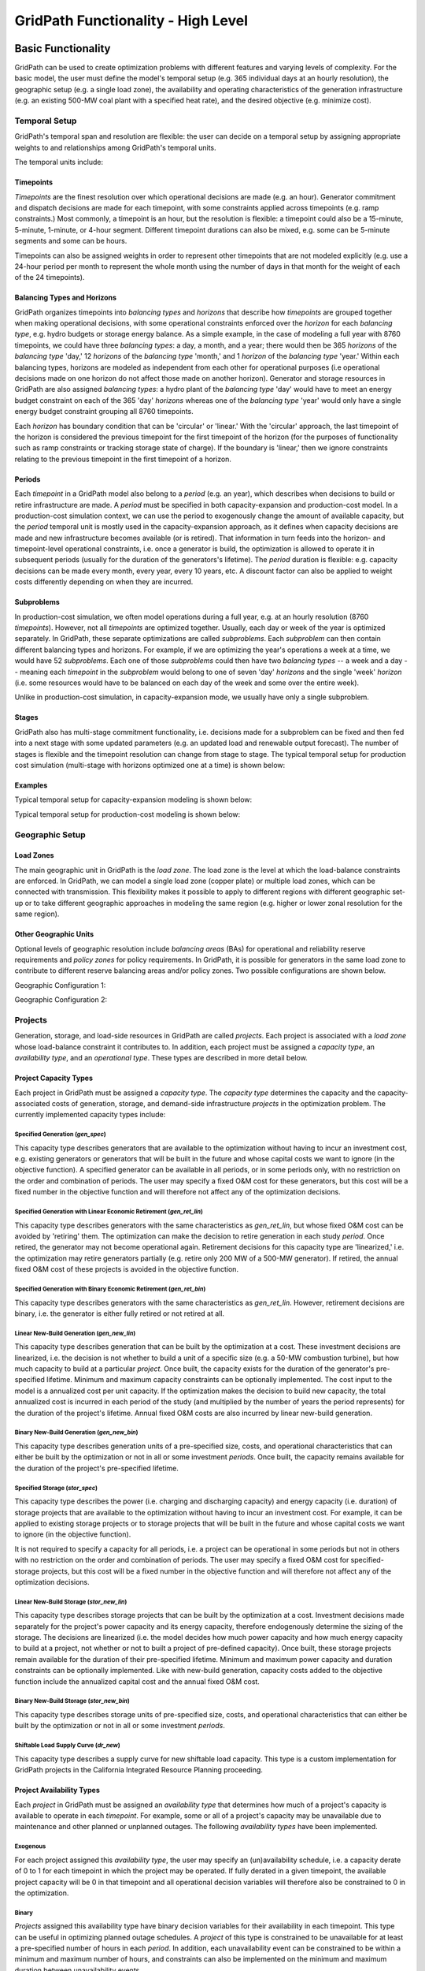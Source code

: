 ###################################
GridPath Functionality - High Level
###################################

*******************
Basic Functionality
*******************

GridPath can be used to create optimization problems with different features
and varying levels of complexity. For the basic model, the user must
define the model's temporal setup (e.g. 365 individual days at an hourly
resolution), the geographic setup (e.g. a single load zone), the
availability and operating characteristics of the generation infrastructure
(e.g. an existing 500-MW coal plant with a specified heat rate), and the
desired objective (e.g. minimize cost).

.. _temporal-setup-section-ref:

Temporal Setup
==============

GridPath's temporal span and resolution are flexible: the user can decide on
a temporal setup by assigning appropriate weights to and relationships among
GridPath's temporal units.

The temporal units include:

Timepoints
----------

*Timepoints* are the finest resolution over which operational decisions are
made (e.g. an hour). Generator commitment and dispatch decisions are made for
each timepoint, with some constraints applied across timepoints (e.g. ramp
constraints.) Most commonly, a timepoint is an hour, but the resolution is
flexible: a timepoint could also be a 15-minute, 5-minute, 1-minute, or 4-hour
segment. Different timepoint durations can also be mixed, e.g. some can be
5-minute segments and some can be hours.

Timepoints can also be assigned weights in order to represent other
timepoints that are not modeled explicitly (e.g. use a 24-hour period per month
to represent the whole month using the number of days in that month for the
weight of each of the 24 timepoints).

Balancing Types and Horizons
----------------------------

GridPath organizes timepoints into *balancing types* and *horizons* that
describe how *timepoints* are grouped together when making operational
decisions, with some operational constraints enforced over the *horizon* for
each *balancing type*, e.g. hydro budgets or storage energy balance. As a
simple example, in the case of modeling a full year with 8760 timepoints, we
could have three *balancing types*: a day, a month, and a year; there would
then be 365 *horizons* of the *balancing type* 'day,' 12 *horizons* of the
*balancing type* 'month,' and 1 *horizon* of the *balancing type* 'year.'
Within each balancing types, horizons are modeled as independent from each
other for operational purposes (i.e operational decisions made on one
horizon do not affect those made on another horizon). Generator and storage
resources in GridPath are also assigned *balancing types*: a hydro plant
of the *balancing type* 'day' would have to meet an energy budget constraint
on each of the 365 'day' *horizons* whereas one of the *balancing type*
'year' would only have a single energy budget constraint grouping all 8760
timepoints.

Each *horizon* has boundary condition that can be 'circular' or 'linear.' With
the 'circular' approach, the last timepoint of the horizon is considered the
previous timepoint for the first timepoint of the horizon (for the purposes
of functionality such as ramp constraints or tracking storage state of
charge). If the boundary is 'linear,' then we ignore constraints relating to
the previous timepoint in the first timepoint of a horizon.


Periods
-------

Each *timepoint* in a GridPath model also belong to a *period* (e.g. an year),
which describes when decisions to build or retire infrastructure are made. A
*period* must be specified in both capacity-expansion and production-cost
model. In a production-cost simulation context, we can use the period to
exogenously change the amount of available capacity, but the *period*
temporal unit is mostly used in the capacity-expansion approach, as it
defines when capacity decisions are made and new infrastructure becomes
available (or is retired). That information in turn feeds into the horizon-
and timepoint-level operational constraints, i.e. once a generator is build,
the optimization is allowed to operate it in subsequent periods (usually for
the duration of the generators's lifetime). The *period* duration is
flexible: e.g. capacity decisions can be made every month, every year, every
10 years, etc. A discount factor can also be applied to weight costs
differently depending on when they are incurred.


Subproblems
-----------

In production-cost simulation, we often model operations during a full
year, e.g. at an hourly resolution (8760 *timepoints*). However, not all
*timepoints* are optimized together. Usually, each day or week of the year
is optimized separately. In GridPath, these separate optimizations are
called *subproblems*. Each *subproblem* can then contain different balancing
types and horizons. For example, if we are optimizing the year's operations
a week at a time, we would have 52 *subproblems*. Each one of those
*subproblems* could then have two *balancing types* -- a week and a day --
meaning each *timepoint* in the *subproblem* would belong to one of seven
'day' *horizons* and the single 'week' *horizon* (i.e. some resources would
have to be balanced on each day of the week and some over the entire week).

Unlike in production-cost simulation, in capacity-expansion mode, we usually
have only a single subproblem.

Stages
------

GridPath also has multi-stage commitment functionality, i.e. decisions made
for a subproblem can be fixed and then fed into a next stage with some updated
parameters (e.g. an updated load and renewable output forecast). The number
of stages is flexible and the timepoint resolution can change from stage to
stage. The typical temporal setup for production cost simulation
(multi-stage with horizons optimized one at a time) is shown below:

Examples
--------

Typical temporal setup for capacity-expansion modeling is shown below:

.. image:: ../graphics/temporal_cap_exp.png


Typical temporal setup for production-cost modeling is shown below:

.. image:: ../graphics/temporal_prod_cost.png



Geographic Setup
================

Load Zones
----------

The main geographic unit in GridPath is the *load zone*. The load zone is
the level at which the load-balance constraints are enforced. In GridPath,
we can model a single load zone (copper plate) or multiple load zones, which
can be connected with transmission. This flexibility makes it possible to
apply to different regions with different geographic set-up or to take
different geographic approaches in modeling the same region (e.g. higher or
lower zonal resolution for the same region).

Other Geographic Units
----------------------

Optional levels of geographic resolution include *balancing areas* (BAs) for
operational and reliability reserve requirements and *policy zones* for
policy requirements. In GridPath, it is possible for generators in the same
load zone to contribute to different reserve balancing areas and/or policy
zones. Two possible configurations are shown below.

Geographic Configuration 1:

.. image:: ../graphics/lz_ba_rel1.png

Geographic Configuration 2:

.. image:: ../graphics/lz_ba_rel2.png

Projects
========

Generation, storage, and load-side resources in GridPath are called
*projects*. Each project is associated with a *load zone* whose load-balance
constraint it contributes to. In addition, each project must be assigned a
*capacity type*, an *availability type*, and an *operational type*. These
types are described in more detail below.

.. _project-capacity-type-section-ref:

Project Capacity Types
----------------------
Each project in GridPath must be assigned a *capacity type*. The *capacity
type* determines the capacity and the capacity-associated costs of
generation, storage, and demand-side infrastructure *projects* in the
optimization problem. The currently implemented capacity types include:

Specified Generation (*gen_spec*)
^^^^^^^^^^^^^^^^^^^^^^^^^^^^^^^^^
This capacity type describes generators that are available to the optimization
without having to incur an investment cost, e.g. existing generators or
generators that will be built in the future and whose capital costs we want
to ignore (in the objective function). A specified generator can be available
in all periods, or in some periods only, with no restriction on the order
and combination of periods. The user may specify a fixed O&M cost for these
generators, but this cost will be a fixed number in the objective function
and will therefore not affect any of the optimization decisions.


Specified Generation with Linear Economic Retirement (*gen_ret_lin*)
^^^^^^^^^^^^^^^^^^^^^^^^^^^^^^^^^^^^^^^^^^^^^^^^^^^^^^^^^^^^^^^^^^^^
This capacity type describes generators with the same characteristics as
*gen_ret_lin*, but whose fixed O&M cost can be avoided by 'retiring' them.
The optimization can make the decision to retire generation in each study
*period*. Once retired, the generator may not become operational
again. Retirement decisions for this capacity type are 'linearized,' i.e.
the optimization may retire generators partially (e.g. retire only 200 MW of
a 500-MW generator). If retired, the annual fixed O&M cost of these projects
is avoided in the objective function.

Specified Generation with Binary Economic Retirement (*gen_ret_bin*)
^^^^^^^^^^^^^^^^^^^^^^^^^^^^^^^^^^^^^^^^^^^^^^^^^^^^^^^^^^^^^^^^^^^^
This capacity type describes generators with the same characteristics as
*gen_ret_lin*. However, retirement decisions are binary, i.e. the generator
is either fully retired or not retired at all.

Linear New-Build Generation (*gen_new_lin*)
^^^^^^^^^^^^^^^^^^^^^^^^^^^^^^^^^^^^^^^^^^^
This capacity type describes generation that can be built by the
optimization at a cost. These investment decisions are linearized, i.e.
the decision is not whether to build a unit of a specific size (e.g. a
50-MW combustion turbine), but how much capacity to build at a particular
*project*. Once built, the capacity exists for the duration of the
generator's pre-specified lifetime. Minimum and maximum capacity constraints
can be optionally implemented. The cost input to the model is a annualized
cost per unit capacity. If the optimization makes the decision to build
new capacity, the total annualized cost is incurred in each period of the study
(and multiplied by the number of years the period represents) for the
duration of the project's lifetime. Annual fixed O&M costs are also incurred
by linear new-build generation.

Binary New-Build Generation (*gen_new_bin*)
^^^^^^^^^^^^^^^^^^^^^^^^^^^^^^^^^^^^^^^^^^^
This capacity type describes generation units of a pre-specified size, costs,
and operational characteristics that can either be built by the optimization
or not in all or some investment *periods*. Once built, the capacity remains
available for the duration of the project's pre-specified lifetime.

Specified Storage (*stor_spec*)
^^^^^^^^^^^^^^^^^^^^^^^^^^^^^^^
This capacity type describes the power (i.e. charging and discharging
capacity) and energy capacity (i.e. duration) of storage projects that are
available to the optimization without having to incur an investment cost.
For example, it can be applied to existing storage projects or to
storage projects that will be built in the future and whose capital costs we
want to ignore (in the objective function).

It is not required to specify a capacity for all periods, i.e. a project can
be operational in some periods but not in others with no restriction on the
order and combination of periods. The user may specify a fixed O&M cost for
specified-storage projects, but this cost will be a fixed number in the
objective function and will therefore not affect any of the optimization
decisions.

Linear New-Build Storage (*stor_new_lin*)
^^^^^^^^^^^^^^^^^^^^^^^^^^^^^^^^^^^^^^^^^
This capacity type describes storage projects that can be built by the
optimization at a cost. Investment decisions made separately for the
project's power capacity and its energy capacity, therefore endogenously
determine the sizing of the storage. The decisions are linearized (i.e. the
model decides how much power capacity and how much energy capacity to build
at a project, not whether or not to built a project of pre-defined capacity).
Once built, these storage projects remain available for the duration of their
pre-specified lifetime. Minimum and maximum power capacity and duration
constraints can be optionally implemented. Like with new-build generation,
capacity costs added to the objective function include the annualized
capital cost and the annual fixed O&M cost.

Binary New-Build Storage (*stor_new_bin*)
^^^^^^^^^^^^^^^^^^^^^^^^^^^^^^^^^^^^^^^^^^^
This capacity type describes storage units of pre-specified size, costs, and
operational characteristics that can either be built by the optimization or
not in all or some investment *periods*.

Shiftable Load Supply Curve (*dr_new*)
^^^^^^^^^^^^^^^^^^^^^^^^^^^^^^^^^^^^^^
This capacity type describes a supply curve for new shiftable load capacity.
This type is a custom implementation for GridPath projects in the California
Integrated Resource Planning proceeding.


.. _project-availability-type-section-ref:

Project Availability Types
--------------------------
Each *project* in GridPath must be assigned an *availability type* that
determines how much of a project's capacity is available to operate in each
*timepoint*. For example, some or all of a project's capacity may be
unavailable due to maintenance and other planned or unplanned outages. The
following *availability types* have been implemented.

Exogenous
^^^^^^^^^
For each project assigned this *availability type*, the user may specify an
(un)availability schedule, i.e. a capacity derate of 0 to 1 for each
timepoint in which the project may be operated. If fully derated in a given
timepoint, the available project capacity will be 0 in that timepoint and all
operational decision variables will therefore also be constrained to 0 in the
optimization.

Binary
^^^^^^
*Projects* assigned this availability type have binary decision variables
for their availability in each timepoint. This type can be useful in
optimizing planned outage schedules. A *project* of this type is constrained
to be unavailable for at least a pre-specified number of hours in each
*period*. In addition, each unavailability event can be constrained to be
within a minimum and maximum number of hours, and constraints can also be
implemented on the minimum and maximum duration between unavailability events.

Continuous
^^^^^^^^^^
This *availability type* is formulated like the *binary* type except that
all binary decision variables are relaxed to be continuous with bounds
between 0 and 1. This can be useful to address computational difficulties
when modeling endogenous *project* availabilities.


Project Operational Types
-------------------------
Each project in GridPath must be assigned an *operational type*. The
*operational_type* determines the operational capabilities of a project. The
currently implemented operational types include:

Simple Generation (*gen_simple*)
^^^^^^^^^^^^^^^^^^^^^^^^^^^^^^^^
This operational type describes generators that can vary their output
between 0 and full capacity in every timepoint in which they are available
(i.e. they have power output variable but no commitment variables associated
with them). The heat rate of these generators does not degrade below full
load and they can be allowed to provide upward and/or downward reserves.
Costs for this operational type include fuel costs, variable O&M costs, and
startup and shutdown costs.

Must-Run Generation (*gen_must_run*)
^^^^^^^^^^^^^^^^^^^^^^^^^^^^^^^^^^^^
This operational type describes generators that produce constant power equal
to their capacity in all timepoints when they are available. They cannot
provide reserves. Costs for this operational type include fuel costs and
variable O&M costs.

Always-On Generation (*gen_always_on*)
^^^^^^^^^^^^^^^^^^^^^^^^^^^^^^^^^^^^^^
This operational type describes generators that must produce power in all
timepoints they are available; unlike the must-run generators, however, they
can vary power output between a pre-specified minimum stable level (greater
than 0) and their available capacity. Always-on generators cannot provide
reserves. Ramp rate limits can be optionally specified. Costs for this
operational type include fuel costs and variable O&M costs.

Binary-Commit Generation (*gen_commit_bin*)
^^^^^^^^^^^^^^^^^^^^^^^^^^^^^^^^^^^^^^^^^^^
This operational types describes generators that can be turned on and off,
i.e. that have binary commitment variables associated with them. The
optimization makes commitment and power output decisions in every timepoint.
If the generators are not committed, power output is 0. If they are
committed, these generators can vary power output between a pre-specified
minimum stable level (greater than 0) and their available capacity. Run-up
and shut-down trajectories can be optionally modeled. Heat rate degradation
below full load is considered. These generators can optionally be allowed to
provide upward and/or downward reserves. Ramp rate limits as well us minimum
up and down time constraints are implemented. Starts and stops -- and the
associated cost and emissions -- can be tracked and constrained for these
generators. Costs for this operational type include fuel costs, variable O&M
costs, and startup and shutdown costs.

Continuous-Commit Generation (*gen_commit_lin*)
^^^^^^^^^^^^^^^^^^^^^^^^^^^^^^^^^^^^^^^^^^^^^^^
This operational type is the same as the *gen_commit_bin* operational type,
but the commitment decisions are declared as continuous (with bounds of 0 to
1) instead of binary, so 'partial' generators can be committed. This
treatment can be helpful in situations when mixed-integer problem runtimes
are long and is similar to loosening the MIP gap (but can target specific
generators).

Capacity-Commit Generation (*gen_commit_cap*)
^^^^^^^^^^^^^^^^^^^^^^^^^^^^^^^^^^^^^^^^^^^^^

This operational type is particularly well suited for application to 'fleets'
of generators with the same characteristics. For example, we could have a
GridPath project with a total capacity of 2000 MW, which actually consists
of four 500-MW units. The optimization decides how much total capacity to
commit (i.e. turn on), e.g. if 2000 MW are committed, then four generators (x
500 MW) are on and if 500 MW are committed, then one generator is on, etc.
The capacity commitment decision variables are continuous. This approach
makes it possible to reduce problem size by grouping similar generators
together and linearizing the commitment decisions.

The optimization makes the capacity-commitment and dispatch decisions in
every timepoint. Project power output can vary between a minimum loading level
(specified as a fraction of committed capacity) and the committed capacity
in each timepoint when the project is available. Heat rate degradation below
full load is considered. These projects can be allowed to provide upward
and/or downward reserves.

No standard approach exists for applying ramp rate and minimum up and down
time constraints to this operational type. GridPath does include
experimental functionality for doing so. Starts and stops -- and the
associated cost and emissions -- can also be tracked and constrained for
this operational type.

Costs for this operational type include fuel costs, variable O&M costs, and
startup and shutdown costs.


Curtailable Hydro Generation (*gen_hydro*)
^^^^^^^^^^^^^^^^^^^^^^^^^^^^^^^^^^^^^^^^^^
This operational type describes the operations of hydro generation. These
projects can vary power output between a minimum and maximum level specified
for each horizon, and must produce a pre-specified amount of energy on each
horizon when they are available, some of which may be curtailed. The
curtailable hydro projects can be allowed to provide upward and/or downward
reserves. Timepoint-to-timepoint ramp rate limits can optionally be enforced.
Costs for this operational type include variable O&M costs.

Non-Curtailable Hydro Generation (*gen_hydro_must_take*)
^^^^^^^^^^^^^^^^^^^^^^^^^^^^^^^^^^^^^^^^^^^^^^^^^^^^^^^^
This operational type describes the operations of hydro generation and is
like the *gen_hydro* operational type except that curtailment is not
allowed.

Curtailable Variable Generation (*gen_var*)
^^^^^^^^^^^^^^^^^^^^^^^^^^^^^^^^^^^^^^^^^^^
This operational type describes generators whose power output is equal to a
pre-specified fraction of their available capacity (a capacity factor
parameter) in every timepoint. Curtailment is allowed. GridPath includes
experimental features to allow these generators to provide upward and/or
downward reserves. Costs for this operational type include variable O&M costs.

Non-curtailable Variable Generation (*gen_var_must_take*)
^^^^^^^^^^^^^^^^^^^^^^^^^^^^^^^^^^^^^^^^^^^^^^^^^^^^^^^^^
This operational type is like the *gen_var* type except that curtailment is
not allowed.

Storage (*stor*)
^^^^^^^^^^^^^^^^
This operational type describes a generic storage resource. It can be
applied to a battery, to a pumped-hydro project or another storage
technology. The type is associated with three main variables in each
timepoint when the project is available: the charging level, the discharging
level, and the energy available in storage. The first two are constrained to
be less than or equal to the project's power capacity. The third is
constrained to be less than or equal to the project's energy capacity. The
model tracks the stage of charge in each timepoint based on the charging and
discharging decisions in the previous timepoint, with adjustments for
charging and discharging efficiencies. Storage projects can be allowed to
provide upward and/or downward reserves. Costs for this operational type
include variable O&M costs.

Shiftable Load (*dr_shift*)
^^^^^^^^^^^^^^^^^^^^^^^^^^^
This operational type describes a generic shiftable load resource. There are
two opertional variables in each timepoint: one for shifting load up (adding
load) and another for shifting load down (subtracting load). These cannot
exceed the power capacity of the project and must meet an energy balance
constrain on each horizon. Efficiency losses are not currently implemented.
There are two opertional variables: shift load up (add load) and shift load
down (subtract load). These cannot exceed the power capacity of the project
and must meet an energy balance constraint on each horizon (no efficiency
loss implemented).


.. _load-balance-section-ref:

Load Balance
============

The load-balance constraint in GridPath consists of production components
and consumption components that are added by various GridPath modules
depending on the selected features. The sum of the production components
must equal the sum of the consumption components in each zone and timepoint.

At a minimum, for each load zone and timepoint, the user must specify a
static load requirement input as a consumption component. On the production
side, the model aggregates the power output of projects in the respective
load zone and timepoint.

.. note:: Net power output from storage and demand-side resources can be
    negative and is currently aggregated with the 'project' production
    component.

Net transmission into/out of the load zone is another possible production
component (see 'Transmission' section under 'Optional Functionality' below).

The user may also optionally allow unserved energy and/or overgeneration to be
incurred by adding the respective variables to the production and
consumption components respectively, and assigning a per unit cost for each
load-balance violation type.

.. _objective-section-ref:

Objective Function
==================

GridPath's objective function consists of modularized components. This
modularity allows for different objective functions to be defined. Here, we
discuss the objective of minimizing total system costs.

Its most basic version includes the aggregated project capacity costs and
aggregated project operational costs, and any load-balance penalties
incurred (i.e. the aggregated unserved energy and/or overgeneration costs).

Other standard objective function components include:

    * aggregated transmission line capacity investment costs
    * aggregated transmission operational costs (hurdle rates)
    * aggregated reserve violation penalties

GridPath also can include custom objective function components that may not
be standard for all systems. Examples currently include:

    * local capacity shortage penalties
    * planning reserve margin costs
    * various tuning costs

All costs are net present value costs, with a user-specified discount factor
applied to call costs depending on the period in which they are incurred.


**********************
Optional Functionality
**********************

Transmission
============
In GridPath, the user can include transmission line flows and transmission
topography by selecting the 'transimssion' feature and specifying the
available transmission lines and which load zones they connect.

For each load zone and timepoint, the net flow on all transmission lines
connected to the load zone is aggregated and added as a production
component to the load balance constraint (see
:ref:`load-balance-section-ref`).

.. note:: If there is a net flow *out* of a load zone, the load-balance
    constraint 'production' component is a negative number.

Transmission features modules also add a transmission-capacity-costs
component and a transmission-operational-costs component to the objective
function (see :ref:`objective-section-ref`).

Like with GridPath 'projects,' transmission lines must be assigned a
capacity type, which determines their capacity availability and costs, and an
operational type, which determines their operational characteristics and costs.

The transmission network in GridPath can currently be modeled using a linear
transport model only. In the future, we may add DC and/or AC network
capability.


Transmission Capacity Types
---------------------------
Each transmission line in GridPath must be assigned a *capacity type*. The
line's *capacity type* determines the available transmission capacity and the
capacity-associated costs. The currently implemented capacity types include:

Specified Transmission (*tx_spec*)
^^^^^^^^^^^^^^^^^^^^^^^^^^^^^^^^^^
This capacity type describes transmission lines that are available to the
optimization without having to incur an investment cost, e.g. existing
lines or lines that will be built in the future and whose capital costs
we want to ignore (in the objective function). A specified transmission line
can be available in all periods, or in some periods only, with no
restriction on the order and combination of periods. The two transmission
line directions may have different specified capacites.

Linear New-Build Transmission (*tx_new_lin*)
^^^^^^^^^^^^^^^^^^^^^^^^^^^^^^^^^^^^^^^^^^^^

This capacity type describes transmission that can be built by the
optimization at a cost. These investment decisions are linearized, i.e.
the decision is not whether to build a specific transmission line, but how
much capacity to build at a particular transmission corridor. Once built, the
capacity remains available for the duration of the line's pre-specified
lifetime. The cost input to the model is an annualized cost per unit capacity.
If the optimization makes the decision to build new capacity, the total
annualized cost is incurred in each period of the study (and multiplied by
the number of years the period represents) for the duration of the project's
lifetime. Annual fixed O&M costs are also incurred by linear new-build
transmission lines.

Transmission Operational Types
------------------------------
Transmission lines in GridPath must be assigned an *operational type*. The
*operational type* determines the formulation of the operational
capabilities of the transmission line. The *operational types* currently
implemented include:

Linear Transport Transmission (*tx_simple*)
^^^^^^^^^^^^^^^^^^^^^^^^^^^^^^^^^^^^^^^^^^^
Transmission line flows are simulated using a linear transport model,
i.e. transmission flow is constrained to be less than or equal to the line
capacity.

DC Power Flow (*tx_dcopf*)
^^^^^^^^^^^^^^^^^^^^^^^^^^
GridPath can also model DC power flow on the transmission network by
assigning the *tx_dcopf* operational type to the transmission lines modeled.
DC power flow is a linearized approach to the AC Power Flow problem, which
is a non-linear, non-convex set of equations describing the energy flow
through each transmission line. The three main assumptions for the DC power
flow approximation are: 1) line resistances are negligible compared to line
reactances, so reactive power flows can be neglected; 2) voltage magnitudes at
each bus are kept at their nominal value; and 3) voltage angle differences
across branches are small enough such that the sine of the difference can be
approximated by the difference, i.e. :math:`\sin(\theta) \approx \theta`.

Using these approximations, the power flow problem becomes linear and can be
added to our capacity-expansion / unit commitment model using an additional
set of constraints for flows on each *tx_dcopf* line.

.. warning:: Transmission operational types can be optionally be mixed.
    However, if there are any transmission lines that do not have the
    *tx_dcopf* operational types, they will simply not be considered when
    setting up the network constraints laid out in the *tx_dcopf* module, so
    the network flows will be inaccurate.

.. warning:: GridPath uses one user-specified reactance to characterize a
    transmission line and this value doesn't change across time periods, even
    when the planned transmission capacity changes or when the model selects to
    build additional capacity (in the case of new build transmission). If
    this is not a reasonable assumption for the transmission system of
    interest, we recommended not to use the *tx_dcopf* operational type.

Operating Reserves
==================
GridPath can optionally model a range of operating reserve types, including
regulation up and down, spinning reserves, load-following up and down, and
frequency response. The implementation of each reserve type is standardized.
The user must define the reserve balancing areas along with any penalties
for violation of the reserve-balance constraints. For each balancing area,
the reserve requirement for each timepoint must be specified. Only
exogenously-specified reserves are implemented at this stage. Each project
that can provide the reserve type must then be assigned a balancing area to
whose reserve-balance constraint it can contribute. The project-level
reserve-provision variables are dynamically added to the project's operating
constraints if the project can provide each reserve type. Total reserve
provision by projects in each balancing area is then aggregated and
constrained to equal the BA's reserve requirement in each timepoint. The
user can optionally allow these constraints to be violated at a cost. Any
reserve-balance constraint violation penalty costs are added to the
objective function.

Reliability
===========
GridPath can optionally model a planning-reserve capacity requirement (PRM).
The user must the define the zones with a PRM requirement and the
requirement level for each PRM zone and period. Each project that can
contribute capacity (i.e. expected load-carrying capability -- ELCC --
greater than 0) must be assigned a PRM zone to whose reserve-balance
constraint it can contribute. The PRM reserve-balance constraint is a
period-level constraint. Projects can contribute a fraction of their
capacity as their ELCC via the *prm_simple* module. See
:ref:`custom-modules-section-ref`) for some advanced reliability functionality.


Policy
======

Renewable Portfolio Standard (RPS)
----------------------------------
GridPath can optionally impose renewable portfolio standard requirements.
The user must first define the zones with an RPS requirement. The RPS
requirement is a period-level constraint (not all periods must have a
requirement). Each RPS-eligible project must be assigned an RPS zone to
whose requirement it can contribute. The amount of RPS-eligible energy a
project contributes in each timepoint is determined by its operational type
(e.g. a must-run biomass plant will contribute its full capacity times the
timepoint duration in every timepoint while a wind project will contribute
its capacity factor times its capacity). The model aggregates all projects'
contributions for each period and ensures that the RPS requirement is met in
each RPS zone and period.

Carbon Cap
----------
GridPath can optionally impose an carbon cap constraint. The user must
first define the zones with an emissions cap and the cap level by period (not
all periods must have a requirement). Each carbon-emitting project must be
assigned a *carbon cap zone* to whose emissions it can contribute. The amount
of carbon emissions from a project in each timepoint is determined by its
operational type and fuel. The model aggregates all projects' contributions
for each period and ensures that the total emissions stay below the cap in
each *carbon cap zone* and *period*.

GridPath can also optionally apply an emissions factor to energy imports
into an emissions zone. For the purpose, the relevant transmission lines
(i.e. transmission lines that connect the emissions zone to other zones)
must be assigned an emissions zone and an emissions intensity per unit
energy. These emissions are then added to the emissions cap constraint.

The emissions cap could be applied to carbon emissions or to other types of
emissions.

.. _custom-modules-section-ref:

Custom Modules
==============
GridPath can include custom modules depending on the region or
system models. For example, for studies in the California
Integrated Resource Planning proceedings, GridPath includes
constraints on transmission simultaneous flow limits and advanced reliability
functionality such as:

* *ELCC surface module*: this module has substantial exogenous data
  requirements, but makes it possible to dynamically adjust the ELCC of some
  projects depending on the resource build-out (e.g. as more solar is built,
  the marginal ELCC becomes smaller)
* *Energy-only / partial deliverability*: ability to de-rate ELCC eligibility
  to less than the full project capacity (before applying the simple PRM
  fraction or the ELCC surface), since in some cases full deliverability may
  require additional costs to be incurred (e.g. for transmission, etc.)
* *Energy-limits*: additional limits on ELCC based on energy-limitations
  (e.g. for storage)

Similar custom functionality can be added for other systems and easily
excluded when not needed.

**********
Approaches
**********

GridPath can be used in production-cost simulation or capacity-expansion mode
depending on whether "projects" of the "new_build" capacity types are included
in the model. To be implemented is functionality to change the objective
function in order to be able to take an asset-valuation approach (i.e. profit-
maximization instead of cost-minimization) or optimize for something other
than cost (e.g. minimize CO2 emissions).

Production-Cost Simulation
==========================

Production-cost simulation models, also called unit-commitment and dispatch
models, simulate the operations of a specified power system with a high
level fidelity -- at a high temporal resolution (e.g. hours to 5-minute
segments) and considering the detailed operating characteristics of
generators -- but generally over a fairly short period of time (e.g.
optimizing a year one day at a time). These models are adept at optimizing
the day-to-day operations of a fixed electric power system, provide
information on system reliability, assess transmission congestion, and
produce simulated locational marginal prices. They can also be used to
evaluate the impact of additions or retirements of capacity. As the number
of resources under considerations increases, however, so does the
number of possible combinations we need to simulate, making analysis using
production-cost simulation increasingly intensive and cumbersome. Answering
questions about how to develop the grid in the future as demand,
technologies, and policies change therefore requires additional types of
modeling capability.

Capacity-Expansion
==================

While production cost simulation models seek to optimize the operations of a
power system with a fixed set of resources specified by the user,
capacity-expansion models are designed to understand how the system should
evolve over time: they try to answer the question of what resources to
invest in among many options in order to meet system goals over time, i.e.
what grid infrastructure is most cost-effective while ensuring that the
system operates reliably and meeting policy targets.

The capacity expansion model minimizes the overall system cost over some
planning horizon, considering both capital costs (generators, transmission,
storage, any asset) and variable or operating costs subject to various
technical (e.g. generator limits, wind and solar availability, transmission
limits across corridors, hydro limits) and policy constraints (e.g.
renewable energy mandates, GHG targets).

Because capacity-expansion models have to optimize over several years or
decades, selecting generation, and transmission assets from many different
available options, the problem can get large quickly. In order to have
reasonable runtime, these models often simplify aspects of the electricity
grid, both in space and time. Spatially, most models will consider only
balancing areas or states as nodes (so all substations with the BA are
clubbed together). Temporally, only representative days and hours may be
used, and then given weights to represent a whole year e.g. one day per
month, and either 24 hours, or 6 time blocks (each representing 4 hours).
This simplification makes the linear optimization problem tractable. If the
spatial resolution is small, the temporal resolution may be increased, and
vice versa. An advantage of GridPath is that, unlike other similar
platforms, it leaves the decision for where to simplify and where to add
resolution is left up to the user, making it possible to tailor the problem
formulation to the question at hand, the available computational resources,
and the available time.

After the system is “built” by a capacity-expansion problem, the system should
be simulated for the entire year (or years) using a production-cost model to
ensure that the decisions made using representative time slices produce a
system that can operate reliably at every time point of the year. The
production cost model takes a given electric system (similar to the
Greening-the-Grid study that used the CEA plans) and solves the model to
ensure demand equals supply, and all constraints like generator limits,
transmission flows, ramp rates, and policy constraints are all met.

Capacity-expansion and production cost models are therefore complementary.
The former allows us to quickly explore many options for how the power
system ought to evolve over time and find the optimal solution; the latter
can help us ensure that the system we design does in fact perform as we
intended (e.g. that it serves load reliably and meets policy targets).

GridPath's architecture makes it possible for the same modules to be re-used
in production-cost or capacity-expansion modeling settings, allowing for a
seamless transition from one approach to the other, as datasets can be more
easily reused.

Linear, Mixed-Integer, and Non-Linear Formulations
==================================================

Depending on how modules are combined, linear, mixed-integer, and non-linear
problem formulations are possible in GridPath. Some modules are
interchangeable, with the variable domain (e.g. binary vs. continuous with 0
to 1 bounds) the only difference in the final formulation.
